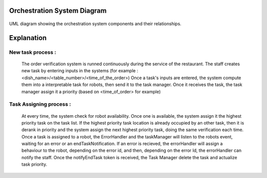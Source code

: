 Orchestration System Diagram
---------------------------

.. figure:: /_static/OrchestrationSystemBehaviouralDiagram.drawio.png
   :width: 600
   :align: center
   :alt: Orchestration System Diagram

   UML diagram showing the orchestration system components and their relationships.


Explanation
-----------
   
New task process :
==================
   The order verification system is runned continuously during the service of the restaurant. The staff creates new task by entering inputs in the systems (for example : <dish_name>/<table_number>/<time_of_the_order>)
   Once a task's inputs are entered, the system compute them into a interpretable task for robots, then send it to the task manager. Once it receives the task, the task manager assign it a priority (based on <time_of_order> for example)

Task Assigning process :
========================
   At every time, the system check for robot availability. Once one is available, the system assign it the highest priority task on the task list. If the highest priority task location is already occupied by an other task, then it is derank in priority and the 
   system assign the next highest priority task, doing the same verification each time. Once a task is assigned to a robot, the ErrorHandler and the taskManager will listen to the robots event, waiting for an error or an endTaskNotification. If an error is recieved, the errorHandler will
   assign a behaviour to the robot, depending on the error id, and then, depending on the error Id, the errorHandler can notify the staff.
   Once the notifyEndTask token is received, the Task Manager delete the task and actualize task priority.